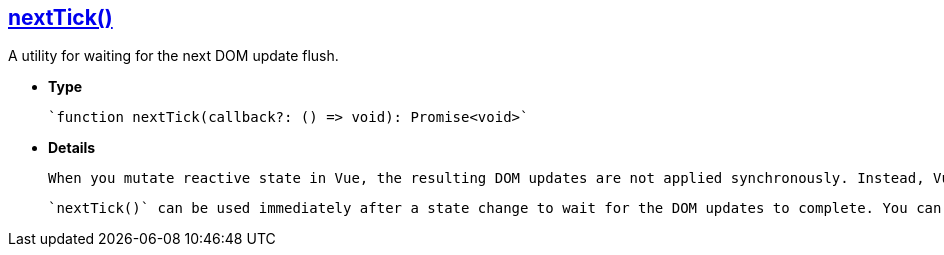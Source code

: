 == **link:https://vuejs.org/api/general.html#nexttick[nextTick()]**

A utility for waiting for the next DOM update flush.

- **Type**

    `function nextTick(callback?: () => void): Promise<void>`

- **Details**

    When you mutate reactive state in Vue, the resulting DOM updates are not applied synchronously. Instead, Vue buffers them until the "next tick" to ensure that each component updates only once no matter how many state changes you have made.

    `nextTick()` can be used immediately after a state change to wait for the DOM updates to complete. You can either pass a callback as an argument, or await the returned Promise.
